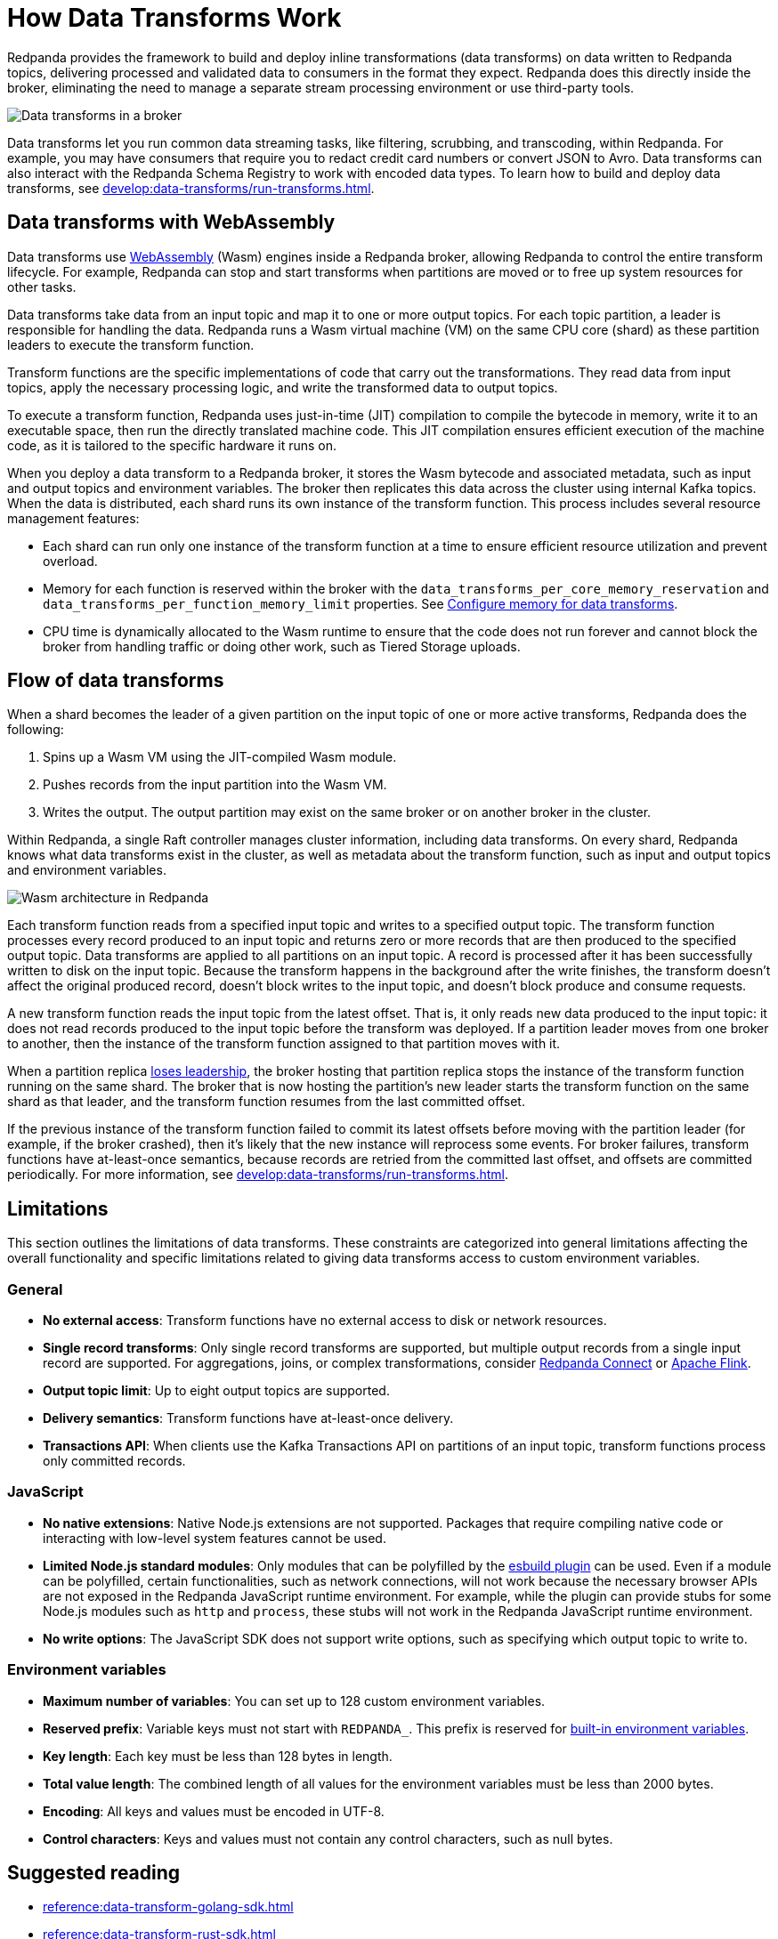 = How Data Transforms Work
:page-categories: Development, Stream Processing, Data Transforms
:description: Learn how Redpanda data transforms work.
// tag::single-source[]

Redpanda provides the framework to build and deploy inline transformations (data transforms) on data written to Redpanda topics, delivering processed and validated data to consumers in the format they expect. Redpanda does this directly inside the broker, eliminating the need to manage a separate stream processing environment or use third-party tools.

image::shared:wasm1.png[Data transforms in a broker]

Data transforms let you run common data streaming tasks, like filtering, scrubbing, and transcoding, within Redpanda. For example, you may have consumers that require you to redact credit card numbers or convert JSON to Avro. Data transforms can also interact with the Redpanda Schema Registry to work with encoded data types. To learn how to build and deploy data transforms, see xref:develop:data-transforms/run-transforms.adoc[].

== Data transforms with WebAssembly

Data transforms use https://webassembly.org/[WebAssembly^] (Wasm) engines inside a Redpanda broker, allowing Redpanda to control the entire transform lifecycle. For example, Redpanda can stop and start transforms when partitions are moved or to free up system resources for other tasks.

Data transforms take data from an input topic and map it to one or more output topics. For each topic partition, a leader is responsible for handling the data. Redpanda runs a Wasm virtual machine (VM) on the same CPU core (shard) as these partition leaders to execute the transform function.

Transform functions are the specific implementations of code that carry out the transformations. They read data from input topics, apply the necessary processing logic, and write the transformed data to output topics.

To execute a transform function, Redpanda uses just-in-time (JIT) compilation to compile the bytecode in memory, write it to an executable space, then run the directly translated machine code. This JIT compilation ensures efficient execution of the machine code, as it is tailored to the specific hardware it runs on.

When you deploy a data transform to a Redpanda broker, it stores the Wasm bytecode and associated metadata, such as input and output topics and environment variables. The broker then replicates this data across the cluster using internal Kafka topics. When the data is distributed, each shard runs its own instance of the transform function. This process includes several resource management features:

- Each shard can run only one instance of the transform function at a time to ensure efficient resource utilization and prevent overload.
- Memory for each function is reserved within the broker with the `data_transforms_per_core_memory_reservation` and `data_transforms_per_function_memory_limit` properties. See xref:develop:data-transforms/configure.adoc#resources[Configure memory for data transforms].
- CPU time is dynamically allocated to the Wasm runtime to ensure that the code does not run forever and cannot block the broker from handling traffic or doing other work, such as Tiered Storage uploads.

== Flow of data transforms

When a shard becomes the leader of a given partition on the input topic of one or more active transforms, Redpanda does the following:

. Spins up a Wasm VM using the JIT-compiled Wasm module.
. Pushes records from the input partition into the Wasm VM.
. Writes the output. The output partition may exist on the same broker or on another broker in the cluster.

Within Redpanda, a single Raft controller manages cluster information, including data transforms. On every shard, Redpanda knows what data transforms exist in the cluster, as well as metadata about the transform function, such as input and output topics and environment variables.

image::shared:wasm_architecture.png[Wasm architecture in Redpanda]

Each transform function reads from a specified input topic and writes to a specified output topic. The transform function processes every record produced to an input topic and returns zero or more records that are then produced to the specified output topic. Data transforms are applied to all partitions on an input topic. A record is processed after it has been successfully written to disk on the input topic. Because the transform happens in the background after the write finishes, the transform doesn't affect the original produced record, doesn't block writes to the input topic, and doesn't block produce and consume requests.

A new transform function reads the input topic from the latest offset. That is, it only reads new data produced to the input topic: it does not read records produced to the input topic before the transform was deployed. If a partition leader moves from one broker to another, then the instance of the transform function assigned to that partition moves with it.

When a partition replica xref:get-started:architecture.adoc#partition-leadership-elections[loses leadership], the broker hosting that partition replica stops the instance of the transform function running on the same shard. The broker that is now hosting the partition's new leader starts the transform function on the same shard as that leader, and the transform function resumes from the last committed offset.

If the previous instance of the transform function failed to commit its latest offsets before moving with the partition leader (for example, if the broker crashed), then it's likely that the new instance will reprocess some events. For broker failures, transform functions have at-least-once semantics, because records are retried from the committed last offset, and offsets are committed periodically. For more information, see xref:develop:data-transforms/run-transforms.adoc[].

== Limitations

This section outlines the limitations of data transforms. These constraints are categorized into general limitations affecting the overall functionality and specific limitations related to giving data transforms access to custom environment variables.

=== General

- *No external access*: Transform functions have no external access to disk or network resources.
- *Single record transforms*: Only single record transforms are supported, but multiple output records from a single input record are supported. For aggregations, joins, or complex transformations, consider xref:redpanda-connect:ROOT:about.adoc[Redpanda Connect] or https://flink.apache.org/[Apache Flink^].
- *Output topic limit*: Up to eight output topics are supported.
- *Delivery semantics*: Transform functions have at-least-once delivery.
- *Transactions API*: When clients use the Kafka Transactions API on partitions of an input topic, transform functions process only committed records.

=== JavaScript

- *No native extensions*: Native Node.js extensions are not supported. Packages that require compiling native code or interacting with low-level system features cannot be used.
- *Limited Node.js standard modules*: Only modules that can be polyfilled by the https://www.npmjs.com/package/esbuild-plugin-polyfill-node#implemented-polyfills[esbuild plugin^] can be used. Even if a module can be polyfilled, certain functionalities, such as network connections, will not work because the necessary browser APIs are not exposed in the Redpanda JavaScript runtime environment. For example, while the plugin can provide stubs for some Node.js modules such as `http` and `process`, these stubs will not work in the Redpanda JavaScript runtime environment.
- *No write options*: The JavaScript SDK does not support write options, such as specifying which output topic to write to.

=== Environment variables

- *Maximum number of variables*: You can set up to 128 custom environment variables.
- *Reserved prefix*: Variable keys must not start with `REDPANDA_`. This prefix is reserved for xref:develop:data-transforms/configure.adoc#built-in[built-in environment variables].
- *Key length*: Each key must be less than 128 bytes in length.
- *Total value length*: The combined length of all values for the environment variables must be less than 2000 bytes.
- *Encoding*: All keys and values must be encoded in UTF-8.
- *Control characters*: Keys and values must not contain any control characters, such as null bytes.

== Suggested reading

- xref:reference:data-transform-golang-sdk.adoc[]
- xref:reference:data-transform-rust-sdk.adoc[]
- xref:reference:rpk/rpk-transform/rpk-transform.adoc[`rpk transform` commands]

// end::single-source[]